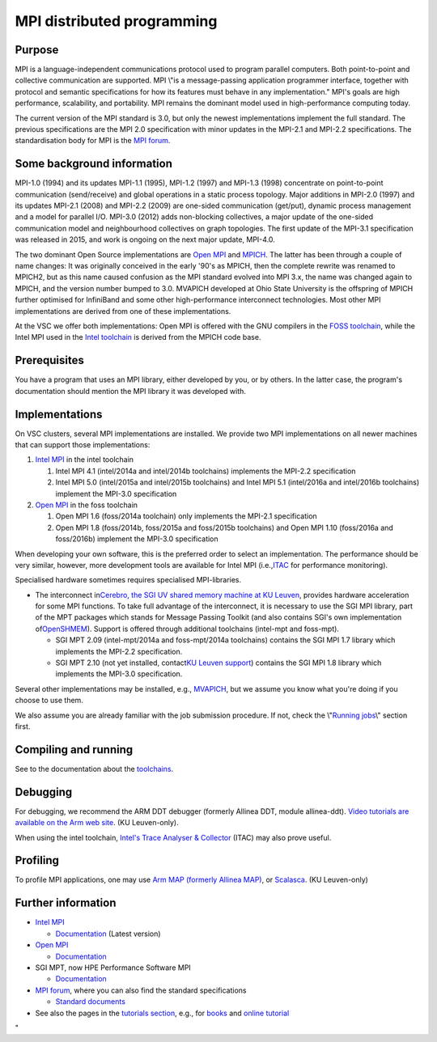 MPI distributed programming
===========================

Purpose
-------

MPI is a language-independent communications protocol used to program
parallel computers. Both point-to-point and collective communication are
supported. MPI \\"is a message-passing application programmer interface,
together with protocol and semantic specifications for how its features
must behave in any implementation.\" MPI's goals are high performance,
scalability, and portability. MPI remains the dominant model used in
high-performance computing today.

The current version of the MPI standard is 3.0, but only the newest
implementations implement the full standard. The previous specifications
are the MPI 2.0 specification with minor updates in the MPI-2.1 and
MPI-2.2 specifications. The standardisation body for MPI is the `MPI
forum <\%22https://www.mpi-forum.org/\%22>`__.

Some background information
---------------------------

MPI-1.0 (1994) and its updates MPI-1.1 (1995), MPI-1.2 (1997) and
MPI-1.3 (1998) concentrate on point-to-point communication
(send/receive) and global operations in a static process topology. Major
additions in MPI-2.0 (1997) and its updates MPI-2.1 (2008) and MPI-2.2
(2009) are one-sided communication (get/put), dynamic process management
and a model for parallel I/O. MPI-3.0 (2012) adds non-blocking
collectives, a major update of the one-sided communication model and
neighbourhood collectives on graph topologies. The first update of the
MPI-3.1 specification was released in 2015, and work is ongoing on the
next major update, MPI-4.0.

The two dominant Open Source implementations are `Open
MPI <\%22https://www.open-mpi.org/\%22>`__ and
`MPICH <\%22https://www.mpich.org/\%22>`__. The latter has been through
a couple of name changes: It was originally conceived in the early '90's
as MPICH, then the complete rewrite was renamed to MPICH2, but as this
name caused confusion as the MPI standard evolved into MPI 3.x, the name
was changed again to MPICH, and the version number bumped to 3.0.
MVAPICH developed at Ohio State University is the offspring of MPICH
further optimised for InfiniBand and some other high-performance
interconnect technologies. Most other MPI implementations are derived
from one of these implementations.

At the VSC we offer both implementations: Open MPI is offered with the
GNU compilers in the `FOSS
toolchain <\%22/cluster-doc/development/toolchain-foss\%22>`__, while
the Intel MPI used in the `Intel
toolchain <\%22/cluster-doc/development/toolchain-intel\%22>`__ is
derived from the MPICH code base.

Prerequisites
-------------

You have a program that uses an MPI library, either developed by you, or
by others. In the latter case, the program's documentation should
mention the MPI library it was developed with.

Implementations
---------------

On VSC clusters, several MPI implementations are installed. We provide
two MPI implementations on all newer machines that can support those
implementations:

#. `Intel
   MPI <\%22/cluster-doc/development/toolchain-intel#intel-mpi\%22>`__
   in the intel toolchain

   #. Intel MPI 4.1 (intel/2014a and intel/2014b toolchains) implements
      the MPI-2.2 specification
   #. Intel MPI 5.0 (intel/2015a and intel/2015b toolchains) and Intel
      MPI 5.1 (intel/2016a and intel/2016b toolchains) implement the
      MPI-3.0 specification

#. `Open
   MPI <\%22/cluster-doc/development/toolchain-foss#openmpi\%22>`__ in
   the foss toolchain

   #. Open MPI 1.6 (foss/2014a toolchain) only implements the MPI-2.1
      specification
   #. Open MPI 1.8 (foss/2014b, foss/2015a and foss/2015b toolchains)
      and Open MPI 1.10 (foss/2016a and foss/2016b) implement the
      MPI-3.0 specification

When developing your own software, this is the preferred order to select
an implementation. The performance should be very similar, however, more
development tools are available for Intel MPI
(i.e.,\ `ITAC <\%22/cluster-doc/development/itac\%22>`__ for performance
monitoring).

Specialised hardware sometimes requires specialised MPI-libraries.

-  The interconnect in\ `Cerebro, the SGI UV shared memory machine at KU
   Leuven <\%22/infrastructure/hardware/hardware-kul#Cerebro\%22>`__\ ,
   provides hardware acceleration for some MPI functions. To take full
   advantage of the interconnect, it is necessary to use the SGI MPI
   library, part of the MPT packages which stands for Message Passing
   Toolkit (and also contains SGI's own implementation
   of\ `OpenSHMEM <\%22http://www.openshmem.org/site/\%22>`__\ ).
   Support is offered through additional toolchains (intel-mpt and
   foss-mpt).

   -  SGI MPT 2.09 (intel-mpt/2014a and foss-mpt/2014a toolchains)
      contains the SGI MPI 1.7 library which implements the MPI-2.2
      specification.
   -  SGI MPT 2.10 (not yet installed, contact\ `KU Leuven
      support <\%22/support/contact-support\%22>`__\ ) contains the SGI
      MPI 1.8 library which implements the MPI-3.0 specification.

Several other implementations may be installed, e.g.,
`MVAPICH <\%22http://mvapich.cse.ohio-state.edu/\%22>`__, but we assume
you know what you're doing if you choose to use them.

We also assume you are already familiar with the job submission
procedure. If not, check the \\"\ `Running
jobs <\%22/cluster-doc/running-jobs\%22>`__\\" section first.

Compiling and running
---------------------

See to the documentation about the
`toolchains <\%22/cluster-doc/development/toolchains\%22>`__.

Debugging
---------

For debugging, we recommend the ARM DDT debugger (formerly Allinea DDT,
module allinea-ddt). `Video tutorials are available on the Arm web
site <\%22https://developer.arm.com/products/software-development-tools/hpc/arm-forge/arm-ddt/video-demos-and-tutorials-for-arm-ddt\%22>`__.
(KU Leuven-only).

When using the intel toolchain, `Intel's Trace Analyser &
Collector <\%22/cluster-doc/development/itac\%22>`__ (ITAC) may also
prove useful.

Profiling
---------

To profile MPI applications, one may use `Arm MAP (formerly Allinea
MAP) <\%22https://www.arm.com/products/development-tools/hpc-tools/cross-platform/forge/map\%22>`__,
or
`Scalasca <\%22http://www.scalasca.org/software/scalasca-2.x/documentation.html\%22>`__.
(KU Leuven-only)

Further information
-------------------

-  `Intel
   MPI <\%22https://software.intel.com/en-us/intel-mpi-library\%22>`__

   -  `Documentation <\%22https://software.intel.com/en-us/articles/intel-mpi-library-documentation/\%22>`__
      (Latest version)

-  `Open MPI <\%22https://www.open-mpi.org/\%22>`__

   -  `Documentation <\%22https://www.open-mpi.org/doc/\%22>`__

-  SGI MPT, now HPE Performance Software MPI

   -  `Documentation <\%22https://support.hpe.com/hpsc/doc/public/display?docId=emr_na-a00037728en_us&docLocale=en_US\%22>`__

-  `MPI forum <\%22https://www.mpi-forum.org\%22>`__, where you can also
   find the standard specifications

   -  `Standard documents <\%22https://www.mpi-forum.org/docs/\%22>`__

-  See also the pages in the `tutorials
   section <\%22/support/tut-book\%22>`__, e.g., for
   `books <\%22/support/tut-book/books#MPI\%22>`__ and `online
   tutorial <\%22/support/tut-book/web-tutorials\%22>`__

"
